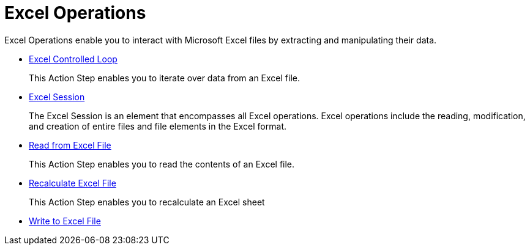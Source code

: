 

= Excel Operations

Excel Operations enable you to interact with Microsoft Excel files by extracting and manipulating their data.

* xref:toolbox-excel-operations-excel-controlled-loop.adoc[Excel Controlled Loop]
+
This Action Step enables you to iterate over data from an Excel file.
* xref:toolbox-excel-operations-excel-session.adoc[Excel Session]
+
The Excel Session is an element that encompasses all Excel operations. Excel operations include the reading, modification, and creation of entire files and file elements in the Excel format.
* xref:toolbox-excel-operations-read-from-excel-file.adoc[Read from Excel File]
+
This Action Step enables you to read the contents of an Excel file.
* xref:toolbox-excel-operations-recalculate-excel-file.adoc[Recalculate Excel File]
+
This Action Step enables you to recalculate an Excel sheet
* xref:toolbox-excel-operations-write-to-excel-file.adoc[Write to Excel File]
